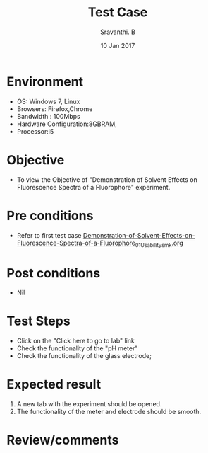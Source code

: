 #+Title: Test Case
#+Date: 10 Jan 2017
#+Author: Sravanthi. B

* Environment

  +  OS: Windows 7, Linux
  +  Browsers: Firefox,Chrome
  +  Bandwidth : 100Mbps
  +  Hardware Configuration:8GBRAM,
  +  Processor:i5

* Objective

  +  To view the Objective of "Demonstration of Solvent Effects on Fluorescence Spectra of a Fluorophore" experiment.

* Pre conditions

  +  Refer to first test case [[https://github.com/Virtual-Labs/molecular-florescence-spectroscopy-responsive-lab-iiith/blob/master/test-cases/integration_test-cases/Demonstration-of-Solvent-Effects-on-Fluorescence-Spectra-of-a-Fluorophore/Demonstration-of-Solvent-Effects-on-Fluorescence-Spectra-of-a-Fluorophore_01_Usability_smk.org][Demonstration-of-Solvent-Effects-on-Fluorescence-Spectra-of-a-Fluorophore_01_Usability_smk.org]]

* Post conditions

  +  Nil

* Test Steps

  +  Click on the "Click here to go to lab" link
  +  Check the functionality of the "pH meter"
  +  Check the functionality of the glass electrode;

* Expected result

  1. A new tab with the experiment should be opened. 
  2. The functionality of the meter and electrode should be smooth. 

* Review/comments
